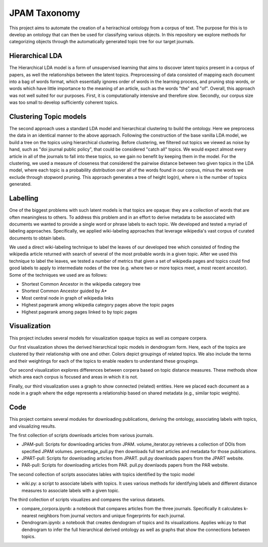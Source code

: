 JPAM Taxonomy
=============


This project aims to automate the creation of a herirachical ontology from a corpus of text. The purpose for this is to develop an ontology that can then be used for classifying various objects. In this repository we explore methods for categorizing objects through the automatically generated topic tree for our target journals. 

Hierarchical LDA
----------------
The Hierarchical LDA model is a form of unsupervised learning that aims to discover latent topics present in a corpus of papers, as well the relationships between the latent topics. Preprocessing of data consisted of mapping each document into a bag of words format, which essentially ignores order of words in the learning process, and pruning stop words, or words which have little importance to the meaning of an article, such as the words "the" and "of". Overall, this approach was not well suited for our purposes. First, it is computationally intensive and therefore slow.  Secondly,  our corpus size was too small to develop sufficiently coherent topics.  

Clustering Topic models
-----------------------
The second approach uses a standard LDA model and hierarchical clustering to build the ontology. Here we preprocess the data in an identical manner to the above approach. Following the construction of the base vanilla LDA model, we build a tree on the topics using hierarchical clustering. Before clustering, we filtered out topics we viewed as noise by hand, such as "doi journal public policy", that could be considered "catch all" topics. We would expect almost every article in all of the journals to fall into these topics, so we gain no benefit by keeping them in the model. For the clustering, we used a measure of closeness that considered the pairwise distance between two given topics in the LDA model, where each topic is a probability distribution over all of the words found in our corpus, minus the words we exclude through stopword pruning.  This approach generates a tree of height log(n), where n is the number of topics generated.

Labelling 
---------

One of the biggest problems with such latent models is that topics are opaque: they are a collection of words that are often meaningless to others. To address this problem and in an effort to derive metadata to be associated with documents we wanted to provide a single word or phrase labels to each topic. We developed and tested a myriad of labeling approaches. Specifically, we applied wiki-labeling approaches that leverage wikipedia's vast corpus of curated documents to obtain labels. 

We used a direct wiki-labeling technique to label the leaves of our developed tree which consisted of finding the wikipedia article returned with search of several of the most probable words in a given topic. After we used this technique to label the leaves, we tested a number of metrics that given a set of wikipedia pages and topics could find good labels to apply to intermediate nodes of the tree (e.g. where two or more topics meet, a most recent ancestor). Some of the techniques we used are as follows:

* Shortest Common Ancestor in the wikipedia category tree
* Shortest Common Ancestor guided by A*
* Most central node in graph of wikipedia links
* Highest pagerank among wikipedia category pages above the topic pages
* Highest pagerank among pages linked to by topic pages

Visualization
-------------
This project includes several models for visualization opaque topics as well as compare corpera. 

Our first visualization shows the derived hierarchical topic models in dendrogram form. Here, each of the topics are clustered by their relationship with one and other. Colors depict groupings of related topics. We also include the terms and their weightings for each of the topics to enable readers to understand these groupings. 

Our second visualization explores differences between corpera based on topic distance measures. These methods show which area each corpus is focused and areas in which it is not. 

Finally, our third visualization uses a graph to show connected (related) entities.  Here we placed each document as a node in a graph where the edge represents a relationship based on shared metadata (e.g., similar topic weights). 


Code
----

This project contains several modules for downloading publications, deriving the ontology, associating labels with topics, and visualizing results. 

The first collection of scripts downloads articles from various journals. 

* JPAM-pull: Scripts for downloading articles from JPAM. volume_iterator.py retrieves a collection of DOIs from specified JPAM volumes. percentage_pull.py then downloads full text articles and metadata for those publications. 
* JPART-pull: Scripts for downloading articles from JPART. pull.py downloads papers from the JPART website. 
* PAR-pull: Scripts for downloading articles from PAR. pull.py downlaods papers from the PAR website.

The second collection of scripts associates lables with topics identified by the topic model

* wiki.py: a script to associate labels with topics. It uses various methods for identifying labels and different distance measures to associate labels with a given topic. 

The third collection of scripts visualizes and compares the various datasets.

* compare_corpora.ipynb: a notebook that compares articles from the three journals. Specifically it calculates k-nearest neighbors from journal vectors and unique fingerprints for each journal.
* Dendrogram.ipynb: a notebook that creates dendogram of topics and its visualizations.  Applies wiki.py to that dendrogram to infer the full hierarchical derived ontology as well as graphs that show the connections between topics.


